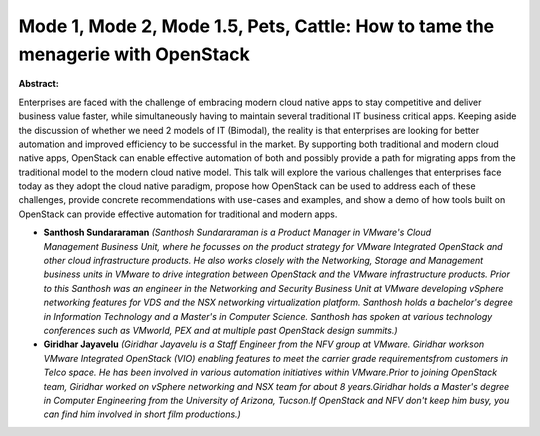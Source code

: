 Mode 1, Mode 2, Mode 1.5, Pets, Cattle: How to tame the menagerie with OpenStack
~~~~~~~~~~~~~~~~~~~~~~~~~~~~~~~~~~~~~~~~~~~~~~~~~~~~~~~~~~~~~~~~~~~~~~~~~~~~~~~~

**Abstract:**

Enterprises are faced with the challenge of embracing modern cloud native apps to stay competitive and deliver business value faster, while simultaneously having to maintain several traditional IT business critical apps. Keeping aside the discussion of whether we need 2 models of IT (Bimodal), the reality is that enterprises are looking for better automation and improved efficiency to be successful in the market. By supporting both traditional and modern cloud native apps, OpenStack can enable effective automation of both and possibly provide a path for migrating apps from the traditional model to the modern cloud native model. This talk will explore the various challenges that enterprises face today as they adopt the cloud native paradigm, propose how OpenStack can be used to address each of these challenges, provide concrete recommendations with use-cases and examples, and show a demo of how tools built on OpenStack can provide effective automation for traditional and modern apps.


* **Santhosh Sundararaman** *(Santhosh Sundararaman is a Product Manager in VMware's Cloud Management Business Unit, where he focusses on the product strategy for VMware Integrated OpenStack and other cloud infrastructure products. He also works closely with the Networking, Storage and Management business units in VMware to drive integration between OpenStack and the VMware infrastructure products. Prior to this Santhosh was an engineer in the Networking and Security Business Unit at VMware developing vSphere networking features for VDS and the NSX networking virtualization platform. Santhosh holds a bachelor's degree in Information Technology and a Master's in Computer Science. Santhosh has spoken at various technology conferences such as VMworld, PEX and at multiple past OpenStack design summits.)*

* **Giridhar Jayavelu** *(Giridhar Jayavelu is a Staff Engineer from the NFV group at VMware. Giridhar workson VMware Integrated OpenStack (VIO) enabling features to meet the carrier grade requirementsfrom customers in Telco space. He has been involved in various automation initiatives within VMware.Prior to joining OpenStack team, Giridhar worked on vSphere networking and NSX team for about 8 years.Giridhar holds a Master's degree in Computer Engineering from the University of Arizona, Tucson.If OpenStack and NFV don't keep him busy, you can find him involved in short film productions.)*
